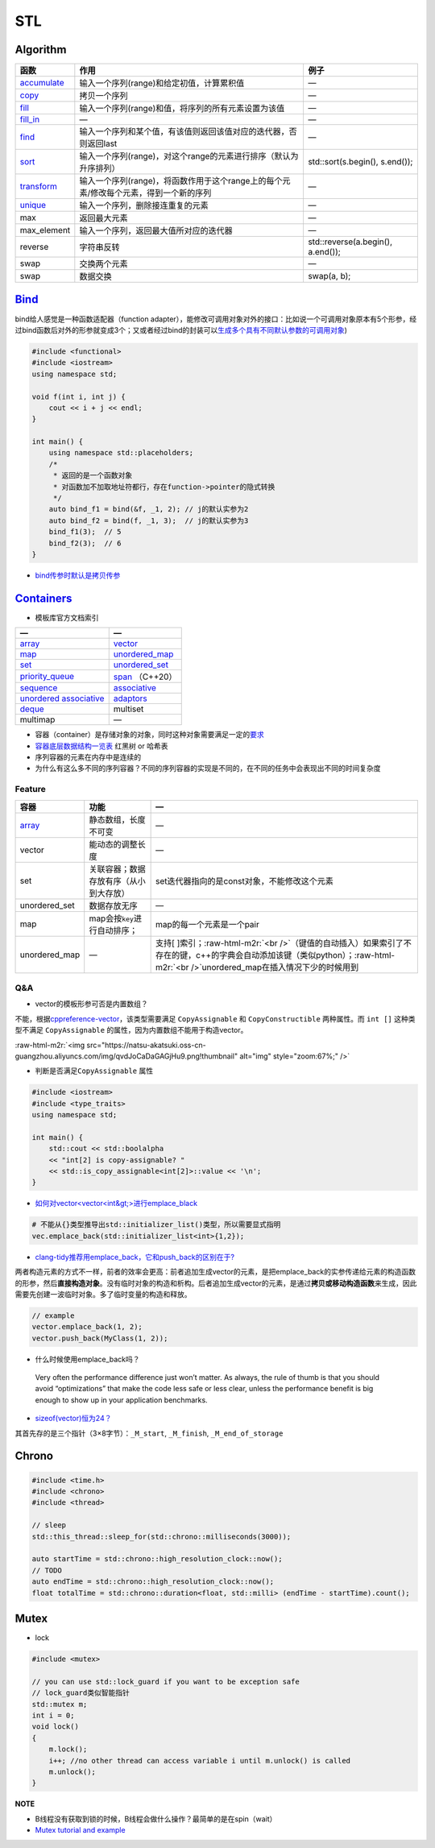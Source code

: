 .. role:: raw-html-m2r(raw)
   :format: html


STL
===

Algorithm
---------

.. list-table::
   :header-rows: 1

   * - 函数
     - 作用
     - 例子
   * - `accumulate <https://en.cppreference.com/w/cpp/algorithm/accumulate>`_
     - 输入一个序列(range)和给定初值，计算累积值
     - —
   * - `copy <https://en.cppreference.com/w/cpp/algorithm/copy>`_
     - 拷贝一个序列
     - —
   * - `fill <https://en.cppreference.com/w/cpp/algorithm/fill>`_
     - 输入一个序列(range)和值，将序列的所有元素设置为该值
     - —
   * - `fill_in <https://en.cppreference.com/w/cpp/algorithm/fill_n>`_
     - —
     - —
   * - `find <https://en.cppreference.com/w/cpp/algorithm/find>`_
     - 输入一个序列和某个值，有该值则返回该值对应的迭代器，否则返回last
     - —
   * - `sort <https://en.cppreference.com/w/cpp/algorithm/sort>`_
     - 输入一个序列(range)，对这个range的元素进行排序（默认为升序排列）
     - std::sort(s.begin(), s.end());
   * - `transform <https://en.cppreference.com/w/cpp/algorithm/transform>`_
     - 输入一个序列(range)，将函数作用于这个range上的每个元素/修改每个元素，得到一个新的序列
     - —
   * - `unique <https://en.cppreference.com/w/cpp/algorithm/unique>`_
     - 输入一个序列，删除接连重复的元素
     - —
   * - max
     - 返回最大元素
     - —
   * - max_element
     - 输入一个序列，返回最大值所对应的迭代器
     - —
   * - reverse
     - 字符串反转
     - std::reverse(a.begin(), a.end());
   * - swap
     - 交换两个元素
     - —
   * - swap
     - 数据交换
     - swap(a, b);


`Bind <https://en.cppreference.com/w/cpp/utility/functional/bind>`_
-----------------------------------------------------------------------

bind给人感觉是一种\ ``函数适配器``\ （function adapter），能修改可调用对象对外的接口：比如说一个可调用对象原本有5个形参，经过bind函数后对外的形参就变成3个；又或者经过bind的封装可以\ `生成多个具有不同默认参数的可调用对象 <[修改函数形参的默认实参](https://www.geeksforgeeks.org/bind-function-placeholders-c/>`_\ )

.. code-block:: c++

   #include <functional>
   #include <iostream>
   using namespace std;

   void f(int i, int j) {
       cout << i + j << endl;
   }

   int main() {
       using namespace std::placeholders;
       /*
        * 返回的是一个函数对象
        * 对函数加不加取地址符都行，存在function->pointer的隐式转换
        */
       auto bind_f1 = bind(&f, _1, 2); // j的默认实参为2
       auto bind_f2 = bind(f, _1, 3);  // j的默认实参为3
       bind_f1(3);  // 5
       bind_f2(3);  // 6
   }


.. image:: https://natsu-akatsuki.oss-cn-guangzhou.aliyuncs.com/img/image-20210809203143984.png
   :target: https://natsu-akatsuki.oss-cn-guangzhou.aliyuncs.com/img/image-20210809203143984.png
   :alt: image-20210809203143984



* `bind传参时默认是拷贝传参 <https://blog.csdn.net/zzzyyyyyy66/article/details/80285723>`_

`Containers <https://en.cppreference.com/w/cpp/container>`_
---------------------------------------------------------------


* 模板库官方文档索引

.. list-table::
   :header-rows: 1

   * - —
     - —
   * - `array <https://en.cppreference.com/w/cpp/container/array>`_
     - `vector <https://en.cppreference.com/w/cpp/container/vector>`_
   * - `map <https://en.cppreference.com/w/cpp/container/map>`_
     - `unordered_map <https://en.cppreference.com/w/cpp/container/unordered_map>`_
   * - `set <https://en.cppreference.com/w/cpp/container/set>`_
     - `unordered_set <https://en.cppreference.com/w/cpp/container/unordered_set>`_
   * - `priority_queue <https://en.cppreference.com/w/cpp/container/priority_queue>`_
     - `span <https://en.cppreference.com/w/cpp/container/span>`_ （C++20）
   * - `sequence <https://en.cppreference.com/w/cpp/container#Sequence_containers>`_
     - `associative <https://en.cppreference.com/w/cpp/container#Associative_containers>`_
   * - `unordered associative <https://en.cppreference.com/w/cpp/container#Unordered_associative_containers>`_
     - `adaptors <https://en.cppreference.com/w/cpp/container#Container_adaptors>`_
   * - `deque <https://en.cppreference.com/w/cpp/container/deque>`_
     - multiset
   * - multimap
     - —



* 容器（container）是存储对象的对象，同时这种对象需要满足一定的\ `要求 <https://en.cppreference.com/w/cpp/named_req/Container>`_
* `容器底层数据结构一览表 <https://interview.huihut.com/#/?id=stl-%e5%ae%b9%e5%99%a8>`_ 红黑树 or 哈希表
* 序列容器的元素在内存中是连续的
* 为什么有这么多不同的序列容器？不同的序列容器的实现是不同的，在不同的任务中会表现出不同的时间复杂度

Feature
^^^^^^^

.. list-table::
   :header-rows: 1

   * - 容器
     - 功能
     - —
   * - `array <http://c.biancheng.net/view/411.html>`_
     - 静态数组，长度不可变
     - —
   * - vector
     - 能动态的调整长度
     - —
   * - set
     - 关联容器；数据存放有序（从小到大存放）
     - set迭代器指向的是const对象，不能修改这个元素
   * - unordered_set
     - 数据存放无序
     - —
   * - map
     - map会按\ ``key``\ 进行自动排序；
     - map的每一个元素是一个pair
   * - unordered_map
     - —
     - 支持[ ]索引；\ :raw-html-m2r:`<br />`\ （键值的自动插入）如果索引了不存在的键，c++的字典会自动添加该键（类似python）；\ :raw-html-m2r:`<br />`\ unordered_map在插入情况下少的时候用到


Q&A
^^^


* vector的模板形参可否是内置数组？

不能，根据\ `cppreference-vector <https://en.cppreference.com/w/cpp/container/vector>`_\ ，该类型需要满足 ``CopyAssignable`` 和 ``CopyConstructible`` 两种属性。而 ``int []`` 这种类型不满足 ``CopyAssignable`` 的属性，因为内置数组不能用于构造vector。

:raw-html-m2r:`<img src="https://natsu-akatsuki.oss-cn-guangzhou.aliyuncs.com/img/qvdJoCaDaGAGjHu9.png!thumbnail" alt="img" style="zoom:67%;" />`


* 判断是否满足\ ``CopyAssignable`` 属性

.. code-block:: c++

   #include <iostream>
   #include <type_traits>
   using namespace std;

   int main() {
       std::cout << std::boolalpha
       << "int[2] is copy-assignable? "
       << std::is_copy_assignable<int[2]>::value << '\n';
   }


* `如何对vector<vector\<int&gt;>进行emplace_black <https://stackoverflow.com/questions/20391632/how-to-use-stdvectoremplace-back-for-vectorvectorint>`_

.. code-block:: c++

   # 不能从{}类型推导出std::initializer_list()类型，所以需要显式指明
   vec.emplace_back(std::initializer_list<int>{1,2});


* `clang-tidy推荐用emplace_back，它和push_back的区别在于? <https://yasenh.github.io/post/cpp-diary-1-emplace_back/>`_

两者构造元素的方式不一样，前者的效率会更高：前者追加生成vector的元素，是把emplace_back的实参传递给元素的构造函数的形参，然后\ **直接构造对象**\ 。没有临时对象的构造和析构。后者追加生成vector的元素，是通过\ **拷贝或移动构造函数**\ 来生成，因此需要先创建一波临时对象。多了临时变量的构造和释放。

.. code-block:: c++

   // example
   vector.emplace_back(1, 2);
   vector.push_back(MyClass(1, 2));


* 什么时候使用emplace_back吗？

..

   Very often the performance difference just won’t matter. As always, the rule of thumb is that you should avoid “optimizations” that make the code less safe or less clear, unless the performance benefit is big enough to show up in your application benchmarks.



* `sizeof(vector)恒为24？ <https://www.quora.com/STL-C++-Why-does-sizeof-return-the-same-value-for-all-vectors-regardless-of-the-type-and-number-of-elements-in-that-vector>`_

其首先存的是三个指针（3×8字节）：\ ``_M_start``\ , ``_M_finish``\ , ``_M_end_of_storage``

Chrono
------

.. code-block:: c++

   #include <time.h>
   #include <chrono>
   #include <thread>

   // sleep
   std::this_thread::sleep_for(std::chrono::milliseconds(3000));

   auto startTime = std::chrono::high_resolution_clock::now();
   // TODO
   auto endTime = std::chrono::high_resolution_clock::now();
   float totalTime = std::chrono::duration<float, std::milli> (endTime - startTime).count();

Mutex
-----


* lock

.. code-block:: cpp

   #include <mutex>

   // you can use std::lock_guard if you want to be exception safe 
   // lock_guard类似智能指针
   std::mutex m;
   int i = 0; 
   void lock() 
   {
       m.lock();    
       i++; //no other thread can access variable i until m.unlock() is called
       m.unlock();
   }

**NOTE**


* 
  B线程没有获取到锁的时候，B线程会做什么操作？最简单的是在spin（wait）

* 
  `Mutex tutorial and example <https://nrecursions.blogspot.com/2014/08/mutex-tutorial-and-example.html>`_
